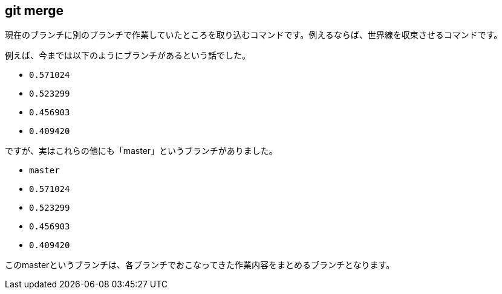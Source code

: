 [[git-merge]]

== git merge

現在のブランチに別のブランチで作業していたところを取り込むコマンドです。例えるならば、世界線を収束させるコマンドです。

例えば、今までは以下のようにブランチがあるという話でした。

- `0.571024`
- `0.523299`
- `0.456903`
- `0.409420`

ですが、実はこれらの他にも「master」というブランチがありました。

- `master`
- `0.571024`
- `0.523299`
- `0.456903`
- `0.409420`

このmasterというブランチは、各ブランチでおこなってきた作業内容をまとめるブランチとなります。
